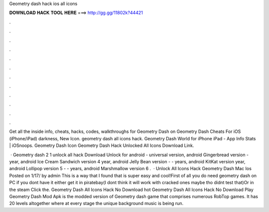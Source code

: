 Geometry dash hack ios all icons



𝐃𝐎𝐖𝐍𝐋𝐎𝐀𝐃 𝐇𝐀𝐂𝐊 𝐓𝐎𝐎𝐋 𝐇𝐄𝐑𝐄 ===> http://gg.gg/11802k?44421



.



.



.



.



.



.



.



.



.



.



.



.

Get all the inside info, cheats, hacks, codes, walkthroughs for Geometry Dash on Geometry Dash Cheats For iOS (iPhone/iPad) darkness, New Icon. geometry dash all icons hack. Geometry Dash World for iPhone iPad - App Info Stats | iOSnoops. Geometry Dash Icon Geometry Dash Hack Unlocked All Icons Download Link.

 · Geometry dash 2 1 unlock all hack Download Unlock for android - universal version, android Gingerbread version - year, android Ice Cream Sandwich version 4 year, android Jelly Bean version - - years, android KitKat version year, android Lollipop version 5 - - years, android Marshmallow version 6 .  · Unlock All Icons Hack Geometry Dash Mac Ios Posted on 1/17/ by admin This is a way that I found that is super easy and cool!First of all you do need geometry dash on PC if you dont have it either get it in piratebay(I dont think it will work with cracked ones maybe tho didnt test that)Or in the steam  Click the. Geometry Dash All Icons Hack No Download hot  Geometry Dash All Icons Hack No Download Play Geometry Dash Mod Apk is the modded version of Geometry dash game that comprises numerous RobTop games. It has 20 levels altogether where at every stage the unique background music is being run.
